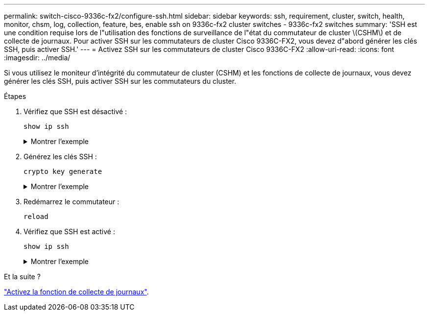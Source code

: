 ---
permalink: switch-cisco-9336c-fx2/configure-ssh.html 
sidebar: sidebar 
keywords: ssh, requirement, cluster, switch, health, monitor, chsm, log, collection, feature, bes, enable ssh on 9336c-fx2 cluster switches - 9336c-fx2 switches 
summary: 'SSH est une condition requise lors de l"utilisation des fonctions de surveillance de l"état du commutateur de cluster \(CSHM\) et de collecte de journaux. Pour activer SSH sur les commutateurs de cluster Cisco 9336C-FX2, vous devez d"abord générer les clés SSH, puis activer SSH.' 
---
= Activez SSH sur les commutateurs de cluster Cisco 9336C-FX2
:allow-uri-read: 
:icons: font
:imagesdir: ../media/


[role="lead"]
Si vous utilisez le moniteur d'intégrité du commutateur de cluster (CSHM) et les fonctions de collecte de journaux, vous devez générer les clés SSH, puis activer SSH sur les commutateurs du cluster.

.Étapes
. Vérifiez que SSH est désactivé :
+
`show ip ssh`

+
.Montrer l'exemple
[%collapsible]
====
[listing, subs="+quotes"]
----
(switch)# *show ip ssh*

SSH Configuration

Administrative Mode: .......................... Disabled
SSH Port: ..................................... 22
Protocol Level: ............................... Version 2
SSH Sessions Currently Active: ................ 0
Max SSH Sessions Allowed: ..................... 5
SSH Timeout (mins): ........................... 5
Keys Present: ................................. DSA(1024) RSA(1024) ECDSA(521)
Key Generation In Progress: ................... None
SSH Public Key Authentication Mode: ........... Disabled
SCP server Administrative Mode: ............... Disabled
----
====
. Générez les clés SSH :
+
`crypto key generate`

+
.Montrer l'exemple
[%collapsible]
====
[listing, subs="+quotes"]
----
(switch)# *config*

(switch) (Config)# *crypto key generate rsa*

Do you want to overwrite the existing RSA keys? (y/n): *y*


(switch) (Config)# *crypto key generate dsa*

Do you want to overwrite the existing DSA keys? (y/n): *y*


(switch) (Config)# *crypto key generate ecdsa 521*

Do you want to overwrite the existing ECDSA keys? (y/n): *y*

(switch) (Config)# *aaa authorization commands "noCmdAuthList" none*
(switch) (Config)# *exit*
(switch)# *ip ssh server enable*
(switch)# *ip scp server enable*
(switch)# *ip ssh pubkey-auth*
(switch)# *write mem*

This operation may take a few minutes.
Management interfaces will not be available during this time.
Are you sure you want to save? (y/n) *y*

Config file 'startup-config' created successfully.

Configuration Saved!
----
====
. Redémarrez le commutateur :
+
`reload`

. Vérifiez que SSH est activé :
+
`show ip ssh`

+
.Montrer l'exemple
[%collapsible]
====
[listing, subs="+quotes"]
----
(switch)# *show ip ssh*

SSH Configuration

Administrative Mode: .......................... Enabled
SSH Port: ..................................... 22
Protocol Level: ............................... Version 2
SSH Sessions Currently Active: ................ 0
Max SSH Sessions Allowed: ..................... 5
SSH Timeout (mins): ........................... 5
Keys Present: ................................. DSA(1024) RSA(1024) ECDSA(521)
Key Generation In Progress: ................... None
SSH Public Key Authentication Mode: ........... Enabled
SCP server Administrative Mode: ............... Enabled
----
====


.Et la suite ?
link:configure-log-collection.html["Activez la fonction de collecte de journaux"].
